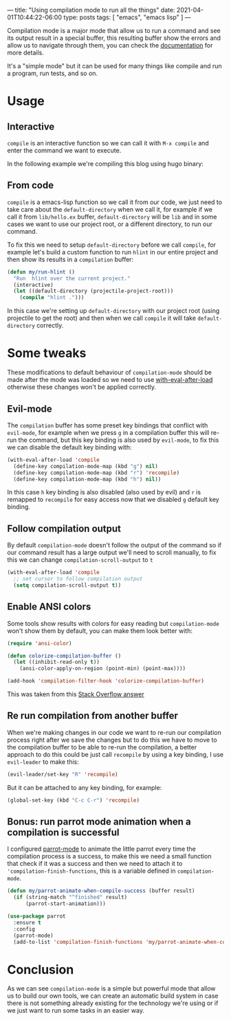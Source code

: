 ---
title: "Using compilation mode to run all the things"
date: 2021-04-01T10:44:22-06:00
type: posts
tags: [ "emacs", "emacs lisp" ]
---

Compilation mode is a major mode that allow us to run a command and see its output result in a special buffer, this resulting buffer show the errors and allow us to navigate through them, you can check the [[https://www.gnu.org/software/emacs/manual/html_node/emacs/Compilation-Mode.html][documentation]] for more details.

It's a "simple mode" but it can be used for many things like compile and run a program, run tests, and so on.

* Usage

** Interactive

=compile= is an interactive function so we can call it with =M-x compile= and enter the command we want to execute.

In the following example we're compiling this blog using hugo binary:

[[file:/images/blog/using-compilation-mode-to-run-all-the-things/run-mx-compile.gif]]

** From code

=compile= is a emacs-lisp function so we call it from our code, we just need to take care about the =default-directory= when we call it, for example if we call it from =lib/hello.ex= buffer, =default-directory= will be =lib= and in some cases we want to use our project root, or a different directory, to run our command.

To fix this we need to setup =default-directory= before we call =compile=, for example let's build a custom function to run =hlint= in our entire project and then show its results in a =compilation= buffer:

#+begin_src emacs-lisp
(defun my/run-hlint ()
  "Run  hlint over the current project."
  (interactive)
  (let ((default-directory (projectile-project-root)))
    (compile "hlint .")))
#+end_src

In this case we're setting up =default-directory= with our project root (using projectile to get the root) and then when we call =compile= it will take =default-directory= correctly.

* Some tweaks

These modifications to default behaviour of =compilation-mode= should be made after the mode was loaded so we need to use [[https://www.gnu.org/software/emacs/manual/html_node/elisp/Hooks-for-Loading.html][with-eval-after-load]] otherwise these changes won't be applied correctly.

** Evil-mode

The =compilation= buffer has some preset key bindings that conflict with =evil-mode=, for example when we press =g= in a compilation buffer this will re-run the command, but this key binding is also used by =evil-mode=, to fix this we can disable the default key binding with:

#+begin_src emacs-lisp
(with-eval-after-load 'compile
  (define-key compilation-mode-map (kbd "g") nil)
  (define-key compilation-mode-map (kbd "r") 'recompile)
  (define-key compilation-mode-map (kbd "h") nil))
#+end_src

In this case =h= key binding is also disabled (also used by evil) and =r= is remapped to =recompile= for easy access now that we disabled =g= default key binding.


** Follow compilation output

By default =compilation-mode= doesn't follow the output of the command so if our command result has a large output we'll need to scroll manually, to fix this we can change =compilation-scroll-output= to =t=

#+begin_src emacs-lisp
(with-eval-after-load 'compile
  ;; set cursor to follow compilation output
  (setq compilation-scroll-output t))
#+end_src

** Enable ANSI colors

Some tools show results with colors for easy reading but =compilation-mode= won't show them by default, you can make them look better with:

#+begin_src emacs-lisp
(require 'ansi-color)

(defun colorize-compilation-buffer ()
  (let ((inhibit-read-only t))
    (ansi-color-apply-on-region (point-min) (point-max))))

(add-hook 'compilation-filter-hook 'colorize-compilation-buffer)
#+end_src

This was taken from this [[https://stackoverflow.com/questions/3072648/cucumbers-ansi-colors-messing-up-emacs-compilation-buffer/3072831#3072831][Stack Overflow answer]]

** Re run compilation from another buffer

When we're making changes in our code we want to re-run our compilation process right after we save the changes but to do this we have to move to the compilation buffer to be able to re-run the compilation, a better approach to do this could be just call =recompile= by using a key binding, I use =evil-leader= to make this:

#+begin_src emacs-lisp
(evil-leader/set-key "R" 'recompile)
#+end_src

[[file:/images/blog/using-compilation-mode-to-run-all-the-things/run-recompile.gif]]

But it can be attached to any key binding, for example:

#+begin_src emacs-lisp
(global-set-key (kbd "C-c C-r") 'recompile)
#+end_src

** Bonus: run parrot mode animation when a compilation is successful

I configured [[https://github.com/dp12/parrot][parrot-mode]] to animate the little parrot every time the compilation process is a success, to make this we need a small function that check if it was a success and then we need to attach it to ='compilation-finish-functions=, this is a variable defined in =compilation-mode=.

#+begin_src emacs-lisp
(defun my/parrot-animate-when-compile-success (buffer result)
  (if (string-match "^finished" result)
      (parrot-start-animation)))

(use-package parrot
  :ensure t
  :config
  (parrot-mode)
  (add-to-list 'compilation-finish-functions 'my/parrot-animate-when-compile-success))
#+end_src

* Conclusion

As we can see =compilation-mode= is a simple but powerful mode that allow us to build our own tools, we can create an automatic build system in case there is not something already existing for the technology we're using or if we just want to run some tasks in an easier way.
